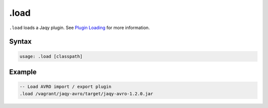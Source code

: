 .load
-----

``.load`` loads a Jaqy plugin.  See `Plugin Loading <../plugin.html>`__ for
more information.

Syntax
~~~~~~

.. code-block:: bash

	usage: .load [classpath]

Example
~~~~~~~

.. code-block:: sql

	-- Load AVRO import / export plugin
	.load /vagrant/jaqy-avro/target/jaqy-avro-1.2.0.jar
